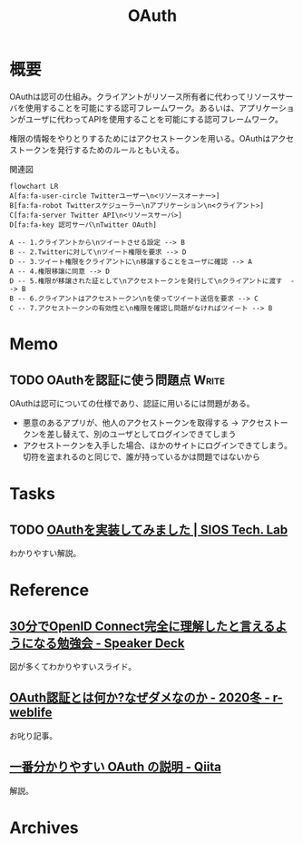 :PROPERTIES:
:ID:       fb4240f7-7947-4897-98c7-4b6d325e8e29
:END:
#+title: OAuth
* 概要
OAuthは認可の仕組み。クライアントがリソース所有者に代わってリソースサーバを使用することを可能にする認可フレームワーク。あるいは、アプリケーションがユーザに代わってAPIを使用することを可能にする認可フレームワーク。

権限の情報をやりとりするためにはアクセストークンを用いる。OAuthはアクセストークンを発行するためのルールともいえる。

#+caption: 関連図
#+begin_src mermaid :file images/fmchbqofge.png
  flowchart LR
  A[fa:fa-user-circle Twitterユーザー\n<リソースオーナー>]
  B[fa:fa-robot Twitterスケジューラー\nアプリケーション\n<クライアント>]
  C[fa:fa-server Twitter API\n<リソースサーバ>]
  D[fa:fa-key 認可サーバ\nTwitter OAuth]

  A -- 1.クライアントから\nツイートさせる設定 --> B
  B -- 2.Twitterに対して\nツイート権限を要求 --> D
  D -- 3.ツイート権限をクライアントに\n移譲することをユーザに確認 --> A
  A -- 4.権限移譲に同意 --> D
  D -- 5.権限が移譲された証として\nアクセストークンを発行して\nクライアントに渡す  --> B
  B -- 6.クライアントはアクセストークン\nを使ってツイート送信を要求 --> C
  C -- 7.アクセストークンの有効性と\n権限を確認し問題がなければツイート --> B
#+end_src

#+RESULTS:
[[file:images/fmchbqofge.png]]

* Memo
** TODO OAuthを認証に使う問題点                                       :Write:
:LOGBOOK:
CLOCK: [2023-02-05 Sun 14:37]--[2023-02-05 Sun 15:02] =>  0:25
:END:
OAuthは認可についての仕様であり、認証に用いるには問題がある。

- 悪意のあるアプリが、他人のアクセストークンを取得する → アクセストークンを差し替えて、別のユーザとしてログインできてしまう
- アクセストークンを入手した場合、ほかのサイトにログインできてしまう。切符を盗まれるのと同じで、誰が持っているかは問題ではないから
* Tasks
** TODO [[https://tech-lab.sios.jp/archives/8091][OAuthを実装してみました | SIOS Tech. Lab]]
わかりやすい解説。
* Reference
** [[https://speakerdeck.com/d_endo/30fen-deopenid-connectwan-quan-nili-jie-sitatoyan-eruyouninarumian-qiang-hui?slide=30][30分でOpenID Connect完全に理解したと言えるようになる勉強会 - Speaker Deck]]
図が多くてわかりやすいスライド。
** [[https://ritou.hatenablog.com/entry/2020/12/01/000000][OAuth認証とは何か?なぜダメなのか - 2020冬 - r-weblife]]
お叱り記事。
** [[https://qiita.com/TakahikoKawasaki/items/e37caf50776e00e733be][一番分かりやすい OAuth の説明 - Qiita]]
:LOGBOOK:
CLOCK: [2023-02-05 Sun 13:33]--[2023-02-05 Sun 13:58] =>  0:25
:END:
解説。
* Archives
